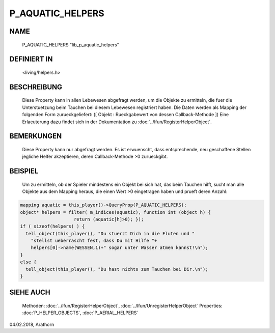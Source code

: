 P_AQUATIC_HELPERS
=================

NAME
----

     P_AQUATIC_HELPERS "lib_p_aquatic_helpers"

DEFINIERT IN
------------

     <living/helpers.h>

BESCHREIBUNG
------------

     Diese Property kann in allen Lebewesen abgefragt werden, um die Objekte
     zu ermitteln, die fuer die Unterstuetzung beim Tauchen bei diesem 
     Lebewesen registriert haben. Die Daten werden als Mapping der folgenden
     Form zurueckgeliefert:
     ([ Objekt : Rueckgabewert von dessen Callback-Methode ])
     Eine Erlaeuterung dazu findet sich in der Dokumentation zu 
     :doc:`../lfun/RegisterHelperObject`.

BEMERKUNGEN
-----------

     Diese Property kann nur abgefragt werden.
     Es ist erwuenscht, dass entsprechende, neu geschaffene Stellen jegliche 
     Helfer akzeptieren, deren Callback-Methode >0 zurueckgibt.

BEISPIEL
--------

     Um zu ermitteln, ob der Spieler mindestens ein Objekt bei sich hat, das 
     beim Tauchen hilft, sucht man alle Objekte aus dem Mapping heraus, die
     einen Wert >0 eingetragen haben und prueft deren Anzahl:

.. code-block:: pike

     mapping aquatic = this_player()->QueryProp(P_AQUATIC_HELPERS);
     object* helpers = filter( m_indices(aquatic), function int (object h) {
                         return (aquatic[h]>0); });
     if ( sizeof(helpers) ) {
       tell_object(this_player(), "Du stuerzt Dich in die Fluten und "
         "stellst ueberrascht fest, dass Du mit Hilfe "+
         helpers[0]->name(WESSEN,1)+" sogar unter Wasser atmen kannst!\n");
     }
     else {
       tell_object(this_player(), "Du hast nichts zum Tauchen bei Dir.\n");
     }

SIEHE AUCH
----------

     Methoden:    :doc:`../lfun/RegisterHelperObject`, :doc:`../lfun/UnregisterHelperObject`
     Properties:  :doc:`P_HELPER_OBJECTS`, :doc:`P_AERIAL_HELPERS`

04.02.2018, Arathorn
